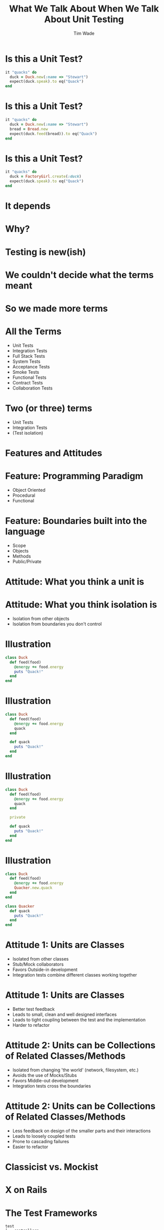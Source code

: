 #+TITLE: What We Talk About When We Talk About Unit Testing
#+AUTHOR: Tim Wade
#+EMAIL: hello@timjwade.com
#+OPTIONS: title:nil, toc:nil, H:1
#+LaTeX_CLASS: beamer
#+LaTeX_CLASS_OPTIONS: [bigger]
#+BEAMER_THEME: Singapore
#+startup: beamer

\centering

* Is this a Unit Test?
  #+BEGIN_SRC ruby
  it "quacks" do
    duck = Duck.new(:name => "Stewart")
    expect(duck.speak).to eq("Quack")
  end
  #+END_SRC

* Is this a Unit Test?
  #+BEGIN_SRC ruby
  it "quacks" do
    duck = Duck.new(:name => "Stewart")
    bread = Bread.new
    expect(duck.feed(bread)).to eq("Quack")
  end
  #+END_SRC

* Is this a Unit Test?
  #+BEGIN_SRC ruby
  it "quacks" do
    duck = FactoryGirl.create(:duck)
    expect(duck.speak).to eq("Quack")
  end
  #+END_SRC

* It depends
* Why?
* Testing is new(ish)
* We couldn't decide what the terms meant
* So we made more terms
* All the Terms
- Unit Tests
- Integration Tests
- Full Stack Tests
- System Tests
- Acceptance Tests
- Smoke Tests
- Functional Tests
- Contract Tests
- Collaboration Tests

* Two (or three) terms
- Unit Tests
- Integration Tests
- (Test isolation)

* Features and Attitudes
* Feature: Programming Paradigm
- Object Oriented
- Procedural
- Functional

* Feature: Boundaries built into the language
- Scope
- Objects
- Methods
- Public/Private

* Attitude: What you think a unit is

* Attitude: What you think isolation is
- Isolation from other objects
- Isolation from boundaries you don't control

* Illustration
#+BEGIN_SRC ruby
  class Duck
    def feed(food)
      @energy += food.energy
      puts "Quack!"
    end
  end
#+END_SRC

* Illustration
#+BEGIN_SRC ruby
  class Duck
    def feed(food)
      @energy += food.energy
      quack
    end

    def quack
      puts "Quack!"
    end
  end
#+END_SRC

* Illustration
#+BEGIN_SRC ruby
  class Duck
    def feed(food)
      @energy += food.energy
      quack
    end

    private

    def quack
      puts "Quack!"
    end
  end
#+END_SRC

* Illustration
#+BEGIN_SRC ruby
  class Duck
    def feed(food)
      @energy += food.energy
      Quacker.new.quack
    end
  end

  class Quacker
    def quack
      puts "Quack!"
    end
  end
#+END_SRC

* Attitude 1: Units are Classes
- Isolated from other classes
- Stub/Mock collaborators
- Favors Outside-in development
- Integration tests combine different classes working together

* Attitude 1: Units are Classes
- Better test feedback
- Leads to small, clean and well designed interfaces
- Leads to tight coupling between the test and the implementation
- Harder to refactor

* Attitude 2: Units can be Collections of Related Classes/Methods
- Isolated from changing 'the world' (network, filesystem, etc.)
- Avoids the use of Mocks/Stubs
- Favors Middle-out development
- Integration tests cross the boundaries

* Attitude 2: Units can be Collections of Related Classes/Methods
- Less feedback on design of the smaller parts and their interactions
- Leads to loosely coupled tests
- Prone to cascading failures
- Easier to refactor

* Classicist vs. Mockist

* X on Rails
* The Test Frameworks
:PROPERTIES:
:BEAMER_ENV: fullframe
:END:

  #+BEGIN_SRC
  test
  ├── controllers
  ├── fixtures
  │   └── files
  ├── helpers
  ├── integration
  ├── mailers
  ├── models
  └── test_helper.rb
  #+END_SRC
* They are all integration tests
- Controller tests are integration tests in another folder
- Model tests (the 'unit' tests) all interact with the database
- Interaction with the database is permitted/encouraged in all the test frameworks?
- Isolation unimportant/irrelevant

* Omakase
- Usually departing from the framework a bad idea
- But I disagree when it comes to testing
* The Test Pyramid
[[./img/test-pyramid.png]]
* TDD is Dead

* Conclusion
- Always define your terms when you're talking about Unit/Integration Testing
- If you're a classicist/mockist or don't know, try another approach
- You have to answer more difficult questions if you don't strongly identify with one or the other



* References: Test-Driven Development- Kent Beck
[[./img/tddbe.jpg]]
* References: Working Effectively with Unit Tests - Jay Fields
[[./img/wewut.jpeg]]
* References: xUnit Test Patterns: Refactoring Test Code - Gerard Meszaros
[[./img/xutp.jpg]]

* References
- http://martinfowler.com/bliki/UnitTest.html
- http://martinfowler.com/articles/mocksArentStubs.html
- http://blog.cleancoder.com/uncle-bob/2017/03/03/TDD-Harms-Architecture.html
- Ian Cooper - TDD: Where did it all go wrong? - https://vimeo.com/68375232
- J.B. Rainsberger - Integration Tests are a Scam - https://vimeo.com/80533536

* Quotes
** "But the main lesson I took was that tests should be able to ignore
one another completely. If I had one test broken, I wanted one
problem. If I had two tests broken, I wanted two problems.

** "One convenient implication of isolated tests is that the tests are
order independent. If I want to grab a subset of tests and run them,
then I can do so without worrying that a test will break now because
of a prerequisite test is gone." - Kent Beck (TDDBE) 125
** "[...] a unit can be an individual Java method, but it can also be
 something much larger that likely includes many collaborating classes. I find value in splitting my unit tests into two distinct categories - /Solitary Unit Tests/ and /Sociable Unit Tests/." - Jay Fields (WEWUT) 84




** "There are two primary reasons for writing  /Solitary Unit Tests/:

"1. /Sociable Unit Tests/ can be slow and nondeterministic
2. /Sociable Unit Tests/ are more susceptible to cascading failures" - Jay Fields (WEWUT) 232

